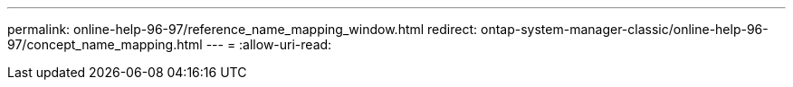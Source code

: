 ---
permalink: online-help-96-97/reference_name_mapping_window.html 
redirect: ontap-system-manager-classic/online-help-96-97/concept_name_mapping.html 
---
= 
:allow-uri-read: 


